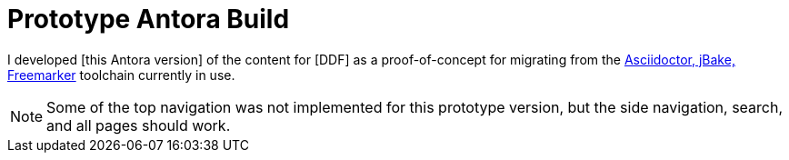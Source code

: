 = Prototype Antora Build

I developed [this Antora version] of the content for [DDF] as a proof-of-concept for migrating from the xref:maven-doc-build.adoc[Asciidoctor, jBake, Freemarker] toolchain currently in use.

[NOTE]
====
Some of the top navigation was not implemented for this prototype version, but the side navigation, search, and all pages should work.
====
